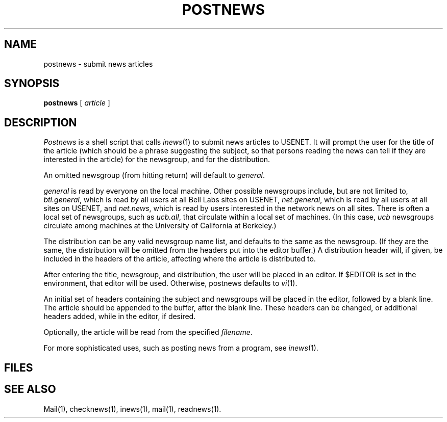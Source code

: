 .TH POSTNEWS 1
.UC
.SH NAME
postnews \- submit news articles
.SH SYNOPSIS
.BR postnews " [ "
.IR article " ]"
.SH DESCRIPTION
.I Postnews
is a shell script that calls
.IR inews (1)
to submit news articles to USENET.
It will prompt the user for the title of the article
(which should be a phrase suggesting the subject,
so that persons reading the news can tell if they
are interested in the article)
for the newsgroup,
and for the distribution.
.PP
An omitted newsgroup (from hitting return)
will default to
.IR general .
.PP
.I general
is read by everyone on the local machine.
Other possible newsgroups include, but are not limited to,
.IR btl.general ,
which is read by all users at all Bell Labs sites on USENET,
.IR net.general ,
which is read by all users at all sites on USENET,
and
.IR net.news ,
which is read by users interested in the network news on all sites.
There is often a local set of newsgroups, such as
.IR ucb.all ,
that circulate within a local set of machines.
(In this case, 
.I ucb
newsgroups circulate among machines at the
University of California at Berkeley.)
.PP
The distribution can be any valid newsgroup name list,
and defaults to the same as the newsgroup.
(If they are the same, the distribution will be omitted from the
headers put into the editor buffer.)
A distribution header will, if given, be included in the headers
of the article, affecting where the article is distributed to.
.PP
After entering the title, newsgroup, and distribution,
the user will be placed in an editor.
If $EDITOR is set in the environment, that editor will be used.
Otherwise, postnews defaults to
.IR vi (1).
.PP
An initial set of headers containing the subject and newsgroups
will be placed in the editor, followed by a blank line.
The article should be appended to the buffer, after the blank line.
These headers can be changed, or additional headers added,
while in the editor, if desired.
.PP
Optionally, the article
will be read from the specified
.IR filename .
.PP
For more sophisticated uses, such as posting news from a program, see
.IR inews (1).
.SH FILES
.PD 0
.SH "SEE ALSO"
Mail(1),
checknews(1),
inews(1),
mail(1),
readnews(1).
